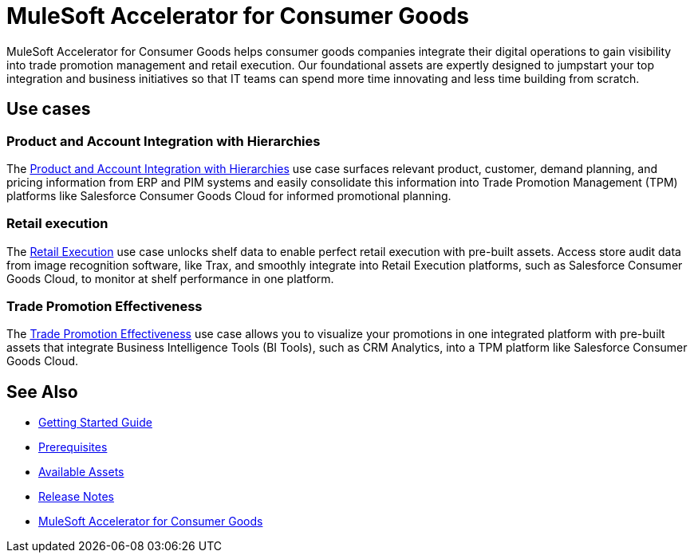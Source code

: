 = MuleSoft Accelerator for Consumer Goods
:cg-version: 3.0

MuleSoft Accelerator for Consumer Goods helps consumer goods companies integrate their digital operations to gain visibility into trade promotion management and retail execution. Our foundational assets are expertly designed to jumpstart your top integration and business initiatives so that IT teams can spend more time innovating and less time building from scratch.

== Use cases

=== Product and Account Integration with Hierarchies

The https://www.anypoint.mulesoft.com/exchange/org.mule.examples/mulesoft-accelerator-for-consumergoods/minor/{cg-version}/pages/Use%20case%201%20-%20Product%20and%20Account%20Integration%20with%20Hierarchies/[Product and Account Integration with Hierarchies^] use case surfaces relevant product, customer, demand planning, and pricing information from ERP and PIM systems and easily consolidate this information into Trade Promotion Management (TPM) platforms like Salesforce Consumer Goods Cloud for informed promotional planning.

=== Retail execution

The https://www.anypoint.mulesoft.com/exchange/org.mule.examples/mulesoft-accelerator-for-consumergoods/minor/{cg-version}/pages/Use%20case%202%20-%20Retail%20execution/[Retail Execution^] use case unlocks shelf data to enable perfect retail execution with pre-built assets. Access store audit data from image recognition software, like Trax, and smoothly integrate into Retail Execution platforms, such as Salesforce Consumer Goods Cloud, to monitor at shelf performance in one platform.

=== Trade Promotion Effectiveness

The https://www.anypoint.mulesoft.com/exchange/org.mule.examples/mulesoft-accelerator-for-consumergoods/minor/{cg-version}/pages/Use%20case%201b%20-%20Trade%20promotion%20effectiveness/[Trade Promotion Effectiveness^] use case allows you to visualize your promotions in one integrated platform with pre-built assets that integrate Business Intelligence Tools (BI Tools), such as CRM Analytics, into a TPM platform like Salesforce Consumer Goods Cloud.

== See Also

* xref:accelerators-home::getting-started.adoc[Getting Started Guide]
* xref:prerequisites.adoc[Prerequisites]
* xref:cg-assets.adoc[Available Assets]
* xref:release-notes.adoc[Release Notes]
* https://www.anypoint.mulesoft.com/exchange/org.mule.examples/mulesoft-accelerator-for-consumergoods/[MuleSoft Accelerator for Consumer Goods^]

